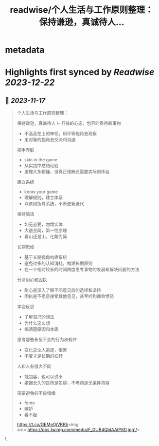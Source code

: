 :PROPERTIES:
:title: readwise/个人生活与工作原则整理： 保持谦逊，真诚待人...
:END:


* metadata
:PROPERTIES:
:author: [[nigdaemon on Twitter]]
:full-title: "个人生活与工作原则整理： 保持谦逊，真诚待人..."
:category: [[tweets]]
:url: https://twitter.com/nigdaemon/status/1725322908007096687
:image-url: https://pbs.twimg.com/profile_images/1593178268483534848/yPDOxW8m.jpg
:END:

* Highlights first synced by [[Readwise]] [[2023-12-22]]
** 📌 [[2023-11-17]]
#+BEGIN_QUOTE
个人生活与工作原则整理：

保持谦逊，真诚待人
\- 开放的心态，包容的看待新事物
- 不高高在上的审视，用平等视角去观察
- 用对等的视角去交流和沟通

把手弄脏
- skin in the game
- 从实践中总结经验
- 道理大多都懂，但真正理解还需要实际的体会

建立系统
- know your game
- 理解规则，建立体系
- 以原则指导系统，不断更新迭代

保持简洁
- 如无必要，勿增实体
- 大道至简，第一性原理
- 看山还是山，化繁为简

长期思维
- 基于长期视角构建系统
- 避免过多的认知消耗，构建长期原则
- 在一个相对较长的时间跨度思考事物的发展和解决问题的方法

分清耐心和固执
- 耐心是深入了解不同意见后的选择和坚持
- 固执是不愿意接受其他意见，甚至听到都会愤怒

学会反思
- 了解自己的想法
- 为什么这么想
- 搞清楚原因和本质

思考那些永恒不变的行为和规律
- 变化总让人追逐，很累
- 不变才是长期的杠杆

人和人有很大不同
- 能包容，也可以说不
- 婚姻长久的良药是包容，不老药是无条件包容

需要避免的不良情绪
- fomo
- 嫉妒
- 看不起

https://t.co/GEMeOjVKKh<img src='https://pbs.twimg.com/media/F_GUB4QbIAAtP8D.jpg'/> 
#+END_QUOTE\